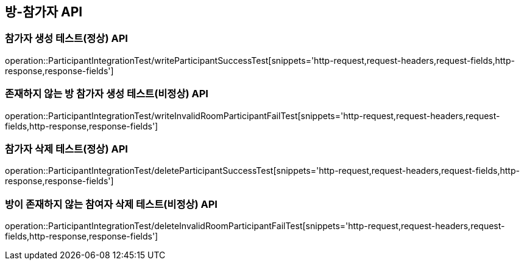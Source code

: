 [[방-참가자-API]]
== 방-참가자 API

[[참가자-작성-API]]
=== 참가자 생성 테스트(정상) API
operation::ParticipantIntegrationTest/writeParticipantSuccessTest[snippets='http-request,request-headers,request-fields,http-response,response-fields']

=== 존재하지 않는 방 참가자 생성 테스트(비정상) API
operation::ParticipantIntegrationTest/writeInvalidRoomParticipantFailTest[snippets='http-request,request-headers,request-fields,http-response,response-fields']

[[참가자-삭제-API]]
=== 참가자 삭제 테스트(정상) API
operation::ParticipantIntegrationTest/deleteParticipantSuccessTest[snippets='http-request,request-headers,request-fields,http-response,response-fields']

=== 방이 존재하지 않는 참여자 삭제 테스트(비정상) API
operation::ParticipantIntegrationTest/deleteInvalidRoomParticipantFailTest[snippets='http-request,request-headers,request-fields,http-response,response-fields']

